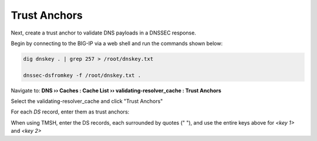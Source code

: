 Trust Anchors
#############

Next, create a trust anchor to validate DNS payloads in a DNSSEC response.

Begin by connecting to the BIG-IP via a web shell and run the commands shown below:

.. code-block:: bash

   dig dnskey . | grep 257 > /root/dnskey.txt

   dnssec-dsfromkey -f /root/dnskey.txt .

.. image:: /class2/media/trusted-anchors-cli.png

Navigate to: **DNS  ››  Caches : Cache List  ››  validating-resolver_cache : Trust Anchors**

Select the validating-resolver_cache and click "Trust Anchors"

.. image:: /class2/media/selet_validating_resolver.png

.. image:: /class2/media/trust-anchor.png

For each *DS* record, enter them as trust anchors: 

.. image:: /class2/media/trust-ancor-1.png

.. image:: /class2/media/trusted-anchors-done.png

When using TMSH, enter the DS records, each surrounded by quotes (" "), and use the entire keys above for *<key 1>* and *<key 2>*

.. code-block:: tcl
   :linenos:

   tmsh modify ltm dns cache validating-resolver validating-resolver_cache trust-anchors replace-all-with { "<key 1>" "<key 2>" }
